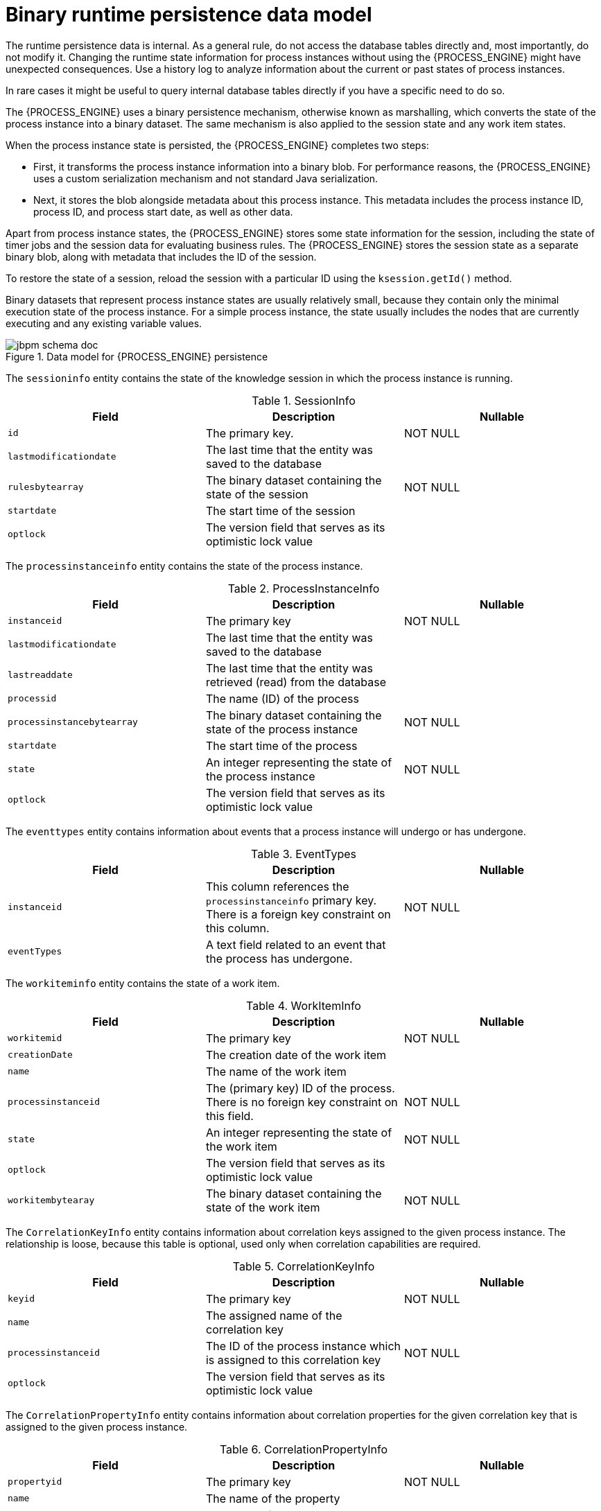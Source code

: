 [id='persistence-datamodel-ref_{context}']
= Binary runtime persistence data model

The runtime persistence data is internal. As a general rule, do not access the database tables directly and, most importantly, do not modify it. Changing the runtime state information for process instances without using the {PROCESS_ENGINE} might have unexpected consequences. Use a history log to analyze information about the current or past states of process instances.

In rare cases it might be useful to query internal database tables directly if you have a specific need to do so.

The {PROCESS_ENGINE} uses a binary persistence mechanism, otherwise known as marshalling, which converts the state of the process instance into a binary dataset. The same mechanism is also applied to the session state and any work item states.

When the process instance state is persisted, the {PROCESS_ENGINE} completes two steps:

* First, it transforms the process instance information into a binary blob. For performance reasons, the {PROCESS_ENGINE} uses a custom serialization mechanism and not standard Java serialization.
* Next, it stores the blob alongside metadata about this process instance. This metadata includes the process instance ID, process ID, and process start date, as well as other data.

Apart from process instance states, the {PROCESS_ENGINE} stores some state information for the session, including the state of timer jobs and the session data for evaluating business rules. The {PROCESS_ENGINE} stores the session state as a separate binary blob, along with metadata that includes the ID of the session. 

To restore the state of a session, reload the session with a particular ID using the `ksession.getId()` method.

Binary datasets that represent process instance states are usually relatively small, because they contain only the minimal execution state of the process instance. For a simple process instance, the state usually includes the nodes that are currently executing and any existing variable values.

.Data model for {PROCESS_ENGINE} persistence
image::Persistence/jbpm_schema_doc.png[]

The `sessioninfo` entity contains the state of the knowledge session in which the process instance is running.

.SessionInfo
[cols="1,1,1", options="header"]
|===
| Field
| Description
| Nullable

|``id``
|The primary key.
|NOT NULL

|``lastmodificationdate``
|The last time that the entity was saved to the database
|

|``rulesbytearray``
|The binary dataset containing the state of the session
|NOT NULL

|``startdate``
|The start time of the session
|

|``optlock``
|The version field that serves as its optimistic lock value
|
|===


The `processinstanceinfo` entity contains the state of the process instance.

.ProcessInstanceInfo
[cols="1,1,1", options="header"]
|===
| Field
| Description
| Nullable

|``instanceid``
|The primary key
|NOT NULL

|``lastmodificationdate``
|The last time that the entity was saved to the database
|

|``lastreaddate``
|The last time that the entity was retrieved (read) from the database
|

|``processid``
|The name (ID) of the process
|

|``processinstancebytearray``
|The binary dataset containing the state of the process instance
|NOT NULL

|``startdate``
|The start time of the process
|

|``state``
|An integer representing the state of the process instance
|NOT NULL

|``optlock``
|The version field that serves as its optimistic lock value
|
|===


The `eventtypes` entity contains information about events that a process instance will undergo or has undergone.

.EventTypes
[cols="1,1,1", options="header"]
|===
| Field
| Description
| Nullable

|``instanceid``
|This column references the `processinstanceinfo` primary key. There is a foreign key constraint on
 this column.
|NOT NULL

|``eventTypes``
|A text field related to an event that the process has undergone.
|
|===


The `workiteminfo` entity contains the state of a work item.

.WorkItemInfo
[cols="1,1,1", options="header"]
|===
| Field
| Description
| Nullable

|``workitemid``
|The primary key
|NOT NULL

|``creationDate``
|The creation date of the work item
|

|``name``
|The name of the work item
|

|``processinstanceid``
|The (primary key) ID of the process. There is no foreign key constraint on this field.
|NOT NULL

|``state``
|An integer representing the state of the work item
|NOT NULL

|``optlock``
|The version field that serves as its optimistic lock value
|

|``workitembytearay``
|The binary dataset containing the state of the work item
|NOT NULL
|===


The `CorrelationKeyInfo` entity contains information about correlation keys assigned to the given process instance. The relationship is loose, because this table is optional, used only when correlation capabilities are required.

.CorrelationKeyInfo
[cols="1,1,1", options="header"]
|===
| Field
| Description
| Nullable

|``keyid``
|The primary key
|NOT NULL

|``name``
|The assigned name of the correlation key
|

|``processinstanceid``
|The ID of the process instance which is assigned to this correlation key
|NOT NULL

|``optlock``
|The version field that serves as its optimistic lock value
|
|===


The `CorrelationPropertyInfo` entity contains information about correlation properties for the given correlation key that is assigned to the given process instance.

.CorrelationPropertyInfo
[cols="1,1,1", options="header"]
|===
| Field
| Description
| Nullable

|``propertyid``
|The primary key
|NOT NULL

|``name``
|The name of the property
|

|``value``
|The value of the property
|NOT NULL

|``optlock``
|The version field that serves as its optimistic lock value
|

|``correlationKey-keyid``
|Foreign key to map to the correlation key
|NOT NULL
|===


The `ContextMappingInfo` entity contains information about contextual information mapped to a ksession.
This entity is an internal part of the `RuntimeManager` class and can be considered optional when `RuntimeManager` is not used.

.ContextMappingInfo
[cols="1,1,1", options="header"]
|===
| Field
| Description
| Nullable

|``mappingid``
|The primary key
|NOT NULL

|``context_id``
|Identifier of the context
|NOT NULL

|``ksession_id``
|Identifier of the ksession mapped to this context
|NOT NULL

|``optlock``
|The version field that serves as its optimistic lock value
|
|===
